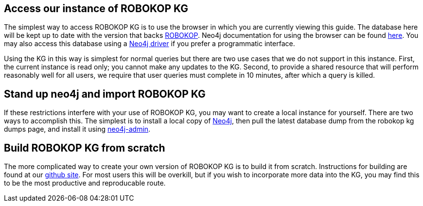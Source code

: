 == Access our instance of ROBOKOP KG

++++
<p>
The simplest way to access ROBOKOP KG is to use the browser in which you are currently viewing this guide.  The database here will be kept up to date with the version that backs <a href="http://robokop.renci.org">ROBOKOP</a>.  Neo4j documentation for using the browser can be found <a href="https://neo4j.com/developer/guide-neo4j-browser/">here</a>.   You may also access this database using a <a href="https://neo4j.com/docs/driver-manual/current/get-started/">Neo4j driver</a> if you prefer a programmatic interface. 
</p>

<p>
Using the KG in this way is simplest for normal queries but there are two use cases that we do not support in this instance.  First, the current instance is read only; you cannot make any updates to the KG.  Second, to provide a shared resource that will perform reasonably well for all users, we require that user queries must complete in 10 minutes, after which a query is killed.
</p>

++++

== Stand up neo4j and import ROBOKOP KG

++++
<p> 
If these restrictions interfere with your use of ROBOKOP KG, you may want to create a local instance for yourself.  There are two ways to accomplish this.  The simplest is to install a local copy of <a href="https://neo4j.com">Neo4j</a>, then pull the latest database dump from <a play-topic="{{host}}/guide/dumps">the robokop kg dumps page</a>, and install it using <a href="https://neo4j.com/docs/operations-manual/current/tools/dump-load/">neo4j-admin</a>.
</P>
++++

== Build ROBOKOP KG from scratch

++++

<p>
The more complicated way to create your own version of ROBOKOP KG is to build it from scratch.   Instructions for building are found at our <a href="https://github.com/NCATS-Gamma/robokop-interfaces">github site</a>.   For most users this will be overkill, but if you wish to incorporate more data into the KG, you may find this to be the most productive and reproducable route.
</p>

++++

